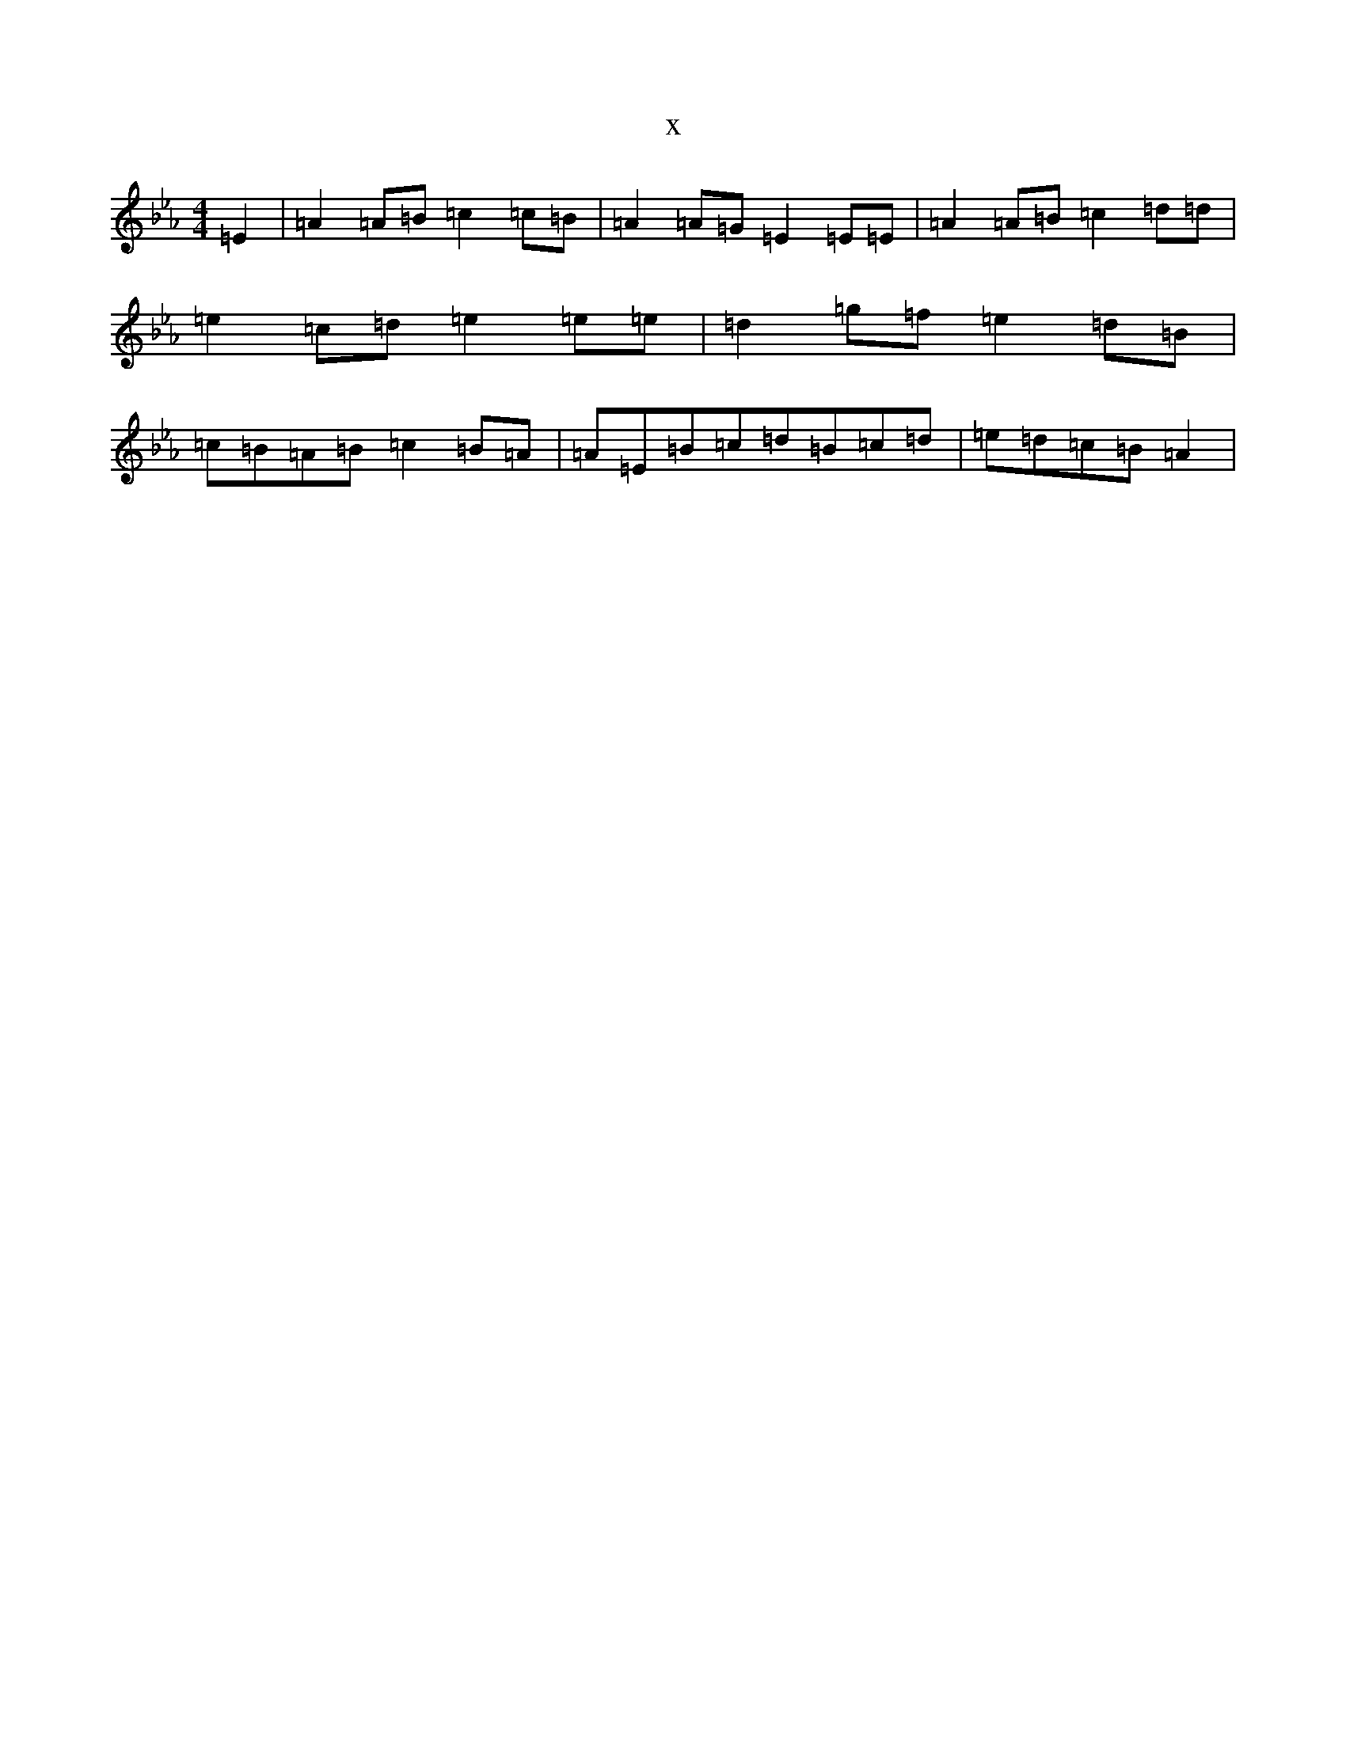 X:958
T:x
L:1/8
M:4/4
K: C minor
=E2|=A2=A=B=c2=c=B|=A2=A=G=E2=E=E|=A2=A=B=c2=d=d|=e2=c=d=e2=e=e|=d2=g=f=e2=d=B|=c=B=A=B=c2=B=A|=A=E=B=c=d=B=c=d|=e=d=c=B=A2|